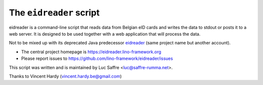 =========================
The ``eidreader`` script
=========================


eidreader is a command-line script that reads data from Belgian eID cards and
writes the data to stdout or posts it to a web server. It is designed to be used
together with a web application that will process the data.

Not to be mixed up with its deprecated Java predecessor `eidreader
<https://github.com/lsaffre/eidreader>`__ (same project name but
another account).

- The central project homepage is https://eidreader.lino-framework.org
- Please report issues to https://github.com/lino-framework/eidreader/issues

This script was written and is maintained by Luc Saffre <luc@saffre-rumma.net>.

Thanks to Vincent Hardy (vincent.hardy.be@gmail.com)
